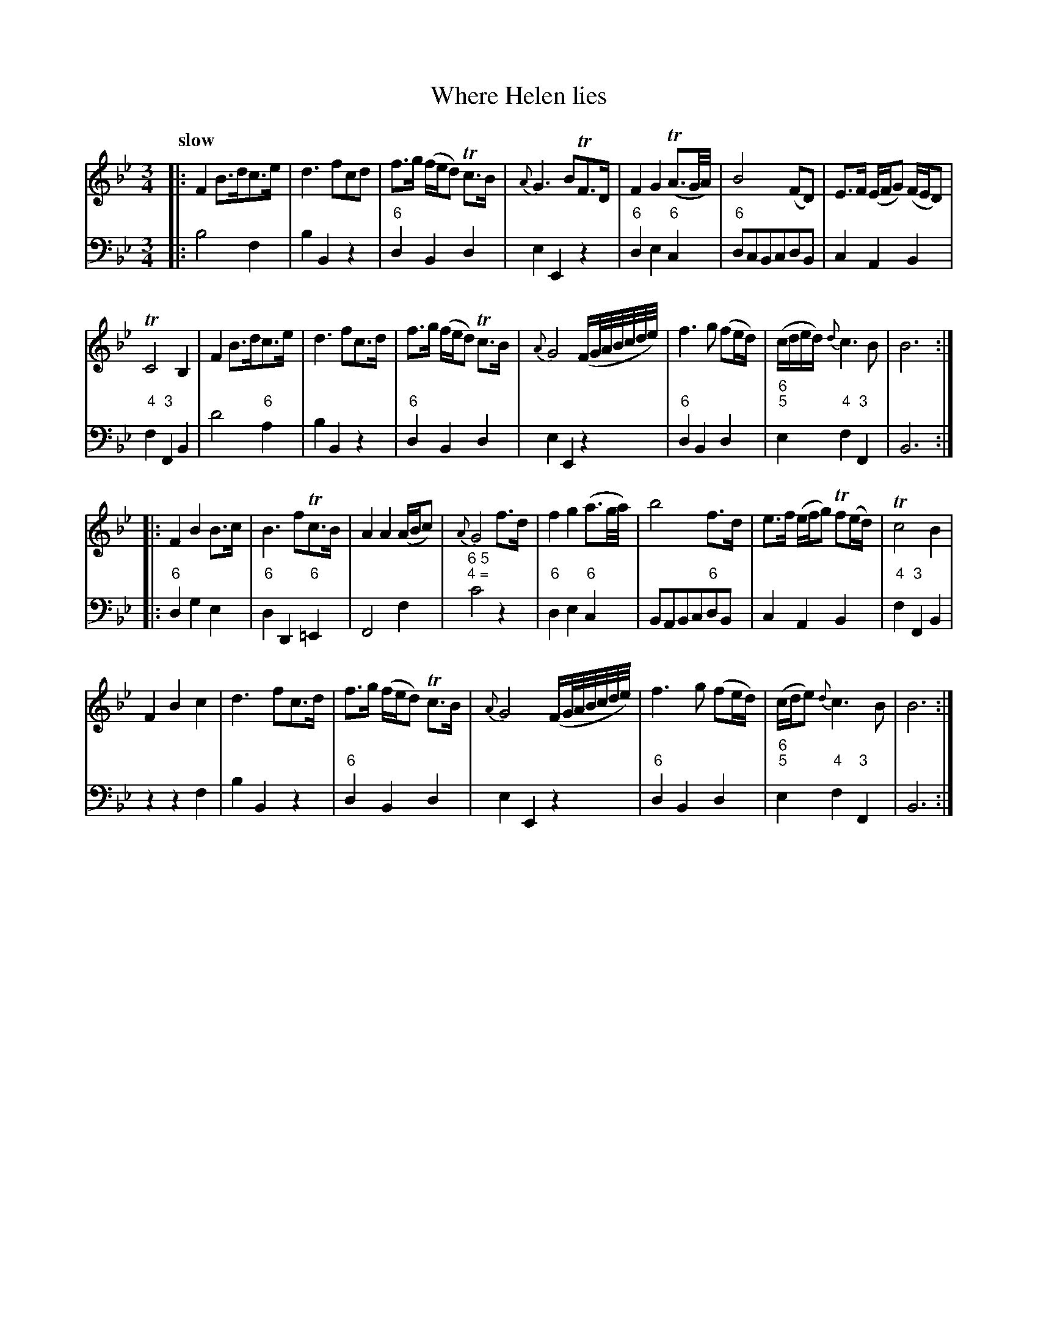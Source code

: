 X: 141
T: Where Helen lies
%R: air, minuet, waltz
B: Francis Barsanti "A Collection of Old Scots Tunes" p.14 #1
S: http://imslp.org/wiki/A_Collection_of_Old_Scots_Tunes_(Barsanti,_Francesco)
Z: 2013 John Chambers <jc:trillian.mit.edu>
Q: "slow"
M: 3/4
L: 1/8
K: Bb
% Original staff breaks preserved: each strain is 15 bars.
% - - - - - - - - - - - - - - - - - - - - - - - - -
V: 1
|:\
F2 B>dc>e | d3 fcd | f>g (f/e/d) Tc>B | {A}G3 BTF>D |\
F2 G2 (TA3/G//A//) | B4 (FD) | E>F (E/F/G) (F/E/D) |
TC4 B,2 |\
F2 B>dc>e | d3 fc>d | f>g (f/e/d) Tc>B |\
{A}G4 (F/G//A//B//c//d//e//) | f3 g (fe/d/) |(c/d/e/d/) {d}c3 B | B6 :|
|:\
F2 B2 B>c | B3 fTc>B | A2 A2 (A/B/c) | {A}G4 f>d |\
f2 g2 (a3/g//a//) | b4 f>d | e>f (e/f/g) Tf(e/d/) | Tc4 B2 |
F2 B2c2 | d3 fc>d | f>g (f/e/d) Tc>B |\
{A}G4 (F/G//A//B//c//d//e//) | f3 g (fe/d/) |(c/d/e) {d}c3 B | B6 :|
% - - - - - - - - - - - - - - - - - - - - - - - - -
V: 2 clef=bass middle=d
|:\
b4 f2 | b2 B2 z2 | "6"d2 B2 d2 | e2 E2 z2 |\
"6"d2 e2 "6"c2 | "6"dcBcdB | c2 A2 B2 |
"4"f2 "3"F2 B2 | d'4 "6"a2 | b2 B2 z2 | "6"d2 B2 d2 |\
e2 E2 z2 | "6"d2 B2 d2 | "6;5"e2 "4"f2 "3"F2 | B6 :|
|:\
"6"d2 g2 e2 | "6"d2 D2"6"=E2 | F4 f2 | "6 5;4 ="c'4 z2 |\
"6"d2 e2 "6"c2 | BABc"6"dB | c2 A2 B2 | "4"f2 "3"F2 B2 |
z2 z2 f2 | b2 B2 z2 | "6"d2 B2 d2 | e2 E2 z2 |\
"6"d2 B2 d2 | "6;5"e2 "4"f2 "3"F2 | B6 :|
% - - - - - - - - - - - - - - - - - - - - - - - - -
